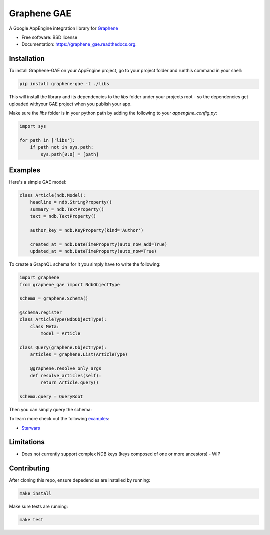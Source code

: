 ===============================
Graphene GAE
===============================

.. image:: https://travis-ci.org/ekampf/graphene-gae.svg
        :target: https://travis-ci.org/ekampf/graphene-gae

.. image:: https://coveralls.io/repos/github/ekampf/graphene-gae/badge.svg?branch=master
        :target: https://coveralls.io/github/ekampf/graphene-gae?branch=master

.. image:: https://img.shields.io/pypi/v/graphene-gae.svg
        :target: https://pypi.python.org/pypi/graphene-gae



A Google AppEngine integration library for `Graphene <http://graphene-python.org>`__

* Free software: BSD license
* Documentation: https://graphene_gae.readthedocs.org.

Installation
------------

To install Graphene-GAE on your AppEngine project, go to your
project folder and runthis command in your shell:

.. code:: bash

    pip install graphene-gae -t ./libs

This will install the library and its dependencies to the `libs` folder
under your projects root - so the dependencies get uploaded withyour GAE
project when you publish your app.

Make sure the `libs` folder is in your python path by adding the following
to your `appengine_config.py`:

.. code:: python

    import sys

    for path in ['libs']:
        if path not in sys.path:
            sys.path[0:0] = [path]


Examples
--------

Here's a simple GAE model:

.. code:: python

    class Article(ndb.Model):
        headline = ndb.StringProperty()
        summary = ndb.TextProperty()
        text = ndb.TextProperty()

        author_key = ndb.KeyProperty(kind='Author')

        created_at = ndb.DateTimeProperty(auto_now_add=True)
        updated_at = ndb.DateTimeProperty(auto_now=True)

To create a GraphQL schema for it you simply have to write the following:

.. code:: python

    import graphene
    from graphene_gae import NdbObjectType

    schema = graphene.Schema()

    @schema.register
    class ArticleType(NdbObjectType):
        class Meta:
            model = Article

    class Query(graphene.ObjectType):
        articles = graphene.List(ArticleType)

        @graphene.resolve_only_args
        def resolve_articles(self):
            return Article.query()

    schema.query = QueryRoot

Then you can simply query the schema:

.. code::python

    query = '''
        query GetArticles {
          articles {
            headline,
            summary,
            created_at
          }
        }
    '''
    result = schema.execute(query)

To learn more check out the following `examples <examples/>`__:

* `Starwars <examples/starwars>`__

Limitations
-----------

- Does not currently support complex NDB keys (keys composed of one or more ancestors) - WIP


Contributing
------------

After cloning this repo, ensure depedencies are installed by running:

.. code:: sh

    make install

Make sure tests are running:

.. code:: sh

    make test
